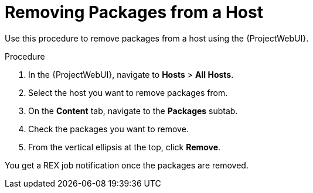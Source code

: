 [id="removing-packages-from-a-host_{context}"]
= Removing Packages from a Host

Use this procedure to remove packages from a host using the {ProjectWebUI}.

.Procedure
. In the {ProjectWebUI}, navigate to *Hosts* > *All Hosts*.
. Select the host you want to remove packages from.
. On the *Content* tab, navigate to the *Packages* subtab.
. Check the packages you want to remove.
. From the vertical ellipsis at the top, click *Remove*.

You get a REX job notification once the packages are removed.
